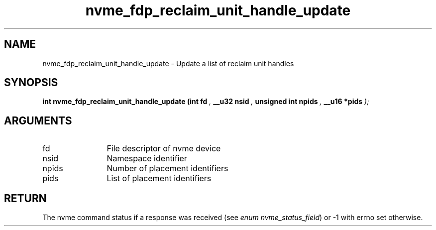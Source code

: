 .TH "nvme_fdp_reclaim_unit_handle_update" 9 "nvme_fdp_reclaim_unit_handle_update" "September 2023" "libnvme API manual" LINUX
.SH NAME
nvme_fdp_reclaim_unit_handle_update \- Update a list of reclaim unit handles
.SH SYNOPSIS
.B "int" nvme_fdp_reclaim_unit_handle_update
.BI "(int fd "  ","
.BI "__u32 nsid "  ","
.BI "unsigned int npids "  ","
.BI "__u16 *pids "  ");"
.SH ARGUMENTS
.IP "fd" 12
File descriptor of nvme device
.IP "nsid" 12
Namespace identifier
.IP "npids" 12
Number of placement identifiers
.IP "pids" 12
List of placement identifiers
.SH "RETURN"
The nvme command status if a response was received (see
\fIenum nvme_status_field\fP) or -1 with errno set otherwise.
